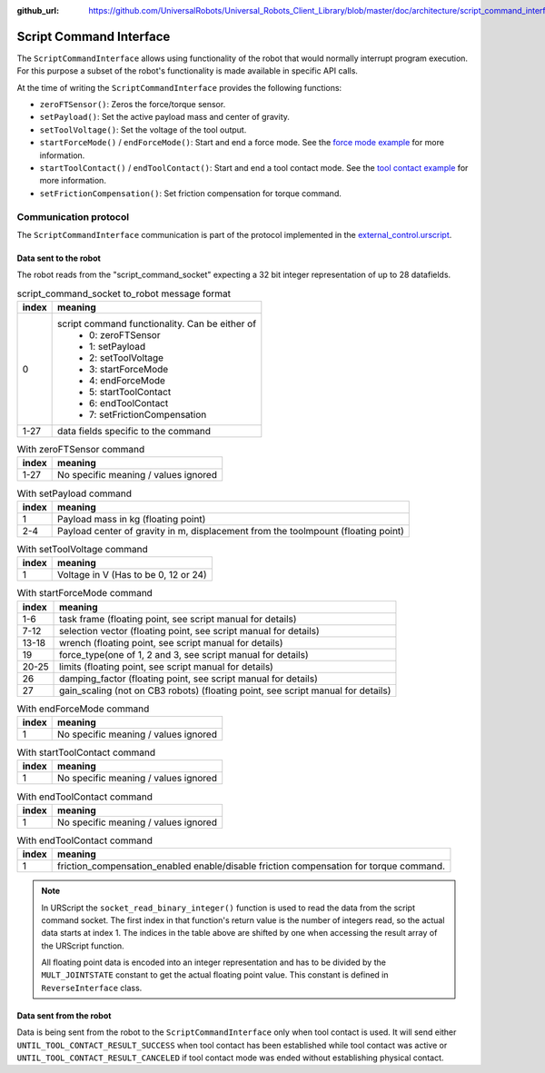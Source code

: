 :github_url: https://github.com/UniversalRobots/Universal_Robots_Client_Library/blob/master/doc/architecture/script_command_interface.rst

.. _script_command_interface:

Script Command Interface
========================

The ``ScriptCommandInterface`` allows using functionality of the robot that would normally
interrupt program execution. For this purpose a subset of the robot's functionality is made
available in specific API calls.

At the time of writing the ``ScriptCommandInterface`` provides the following functions:

- ``zeroFTSensor()``: Zeros the force/torque sensor.
- ``setPayload()``: Set the active payload mass and center of gravity.
- ``setToolVoltage()``: Set the voltage of the tool output.
- ``startForceMode()`` / ``endForceMode()``: Start and end a force mode. See the `force mode
  example <https://github.com/UniversalRobots/Universal_Robots_Client_Library/blob/master/examples/force_mode_example.cpp>`_ for more information.
- ``startToolContact()`` / ``endToolContact()``: Start and end a tool contact mode. See the `tool
  contact example
  <https://github.com/UniversalRobots/Universal_Robots_Client_Library/blob/master/examples/tool_contact_example.cpp>`_
  for more information.
- ``setFrictionCompensation()``: Set friction compensation for torque command.

Communication protocol
----------------------

The ``ScriptCommandInterface`` communication is part of the protocol implemented in the
`external_control.urscript
<https://github.com/UniversalRobots/Universal_Robots_Client_Library/blob/master/resources/external_control.urscript>`_.

Data sent to the robot
^^^^^^^^^^^^^^^^^^^^^^

The robot reads from the "script_command_socket" expecting a 32 bit integer representation of up to
28 datafields.

.. table:: script_command_socket to_robot message format
   :widths: auto

   =====  =====
   index  meaning
   =====  =====
   0      script command functionality. Can be either of
           - 0: zeroFTSensor
           - 1: setPayload
           - 2: setToolVoltage
           - 3: startForceMode
           - 4: endForceMode
           - 5: startToolContact
           - 6: endToolContact
           - 7: setFrictionCompensation
   1-27   data fields specific to the command
   =====  =====

.. table:: With zeroFTSensor command
   :widths: auto

   =====  =====
   index  meaning
   =====  =====
   1-27   No specific meaning / values ignored
   =====  =====

.. table:: With setPayload command
   :widths: auto

   =====  =====
   index  meaning
   =====  =====
   1      Payload mass in kg (floating point)
   2-4    Payload center of gravity in m, displacement from the toolmpount (floating point)
   =====  =====

.. table:: With setToolVoltage command
   :widths: auto

   =====  =====
   index  meaning
   =====  =====
   1      Voltage in V (Has to be 0, 12 or 24)
   =====  =====

.. table:: With startForceMode command
   :widths: auto

   =====  =====
   index  meaning
   =====  =====
   1-6    task frame (floating point, see script manual for details)
   7-12   selection vector (floating point, see script manual for details)
   13-18  wrench (floating point, see script manual for details)
   19     force_type(one of 1, 2 and 3, see script manual for details)
   20-25  limits (floating point, see script manual for details)
   26     damping_factor (floating point, see script manual for details)
   27     gain_scaling (not on CB3 robots) (floating point, see script manual for details)
   =====  =====

.. table:: With endForceMode command
   :widths: auto

   =====  =====
   index  meaning
   =====  =====
   1      No specific meaning / values ignored
   =====  =====

.. table:: With startToolContact command
   :widths: auto

   =====  =====
   index  meaning
   =====  =====
   1      No specific meaning / values ignored
   =====  =====

.. table:: With endToolContact command
   :widths: auto

   =====  =====
   index  meaning
   =====  =====
   1      No specific meaning / values ignored
   =====  =====

.. table:: With endToolContact command
   :widths: auto

   =====  =====
   index  meaning
   =====  =====
   1      friction_compensation_enabled enable/disable friction compensation for torque command.
   =====  =====

.. note::
   In URScript the ``socket_read_binary_integer()`` function is used to read the data from the
   script command socket. The first index in that function's return value is the number of integers read,
   so the actual data starts at index 1. The indices in the table above are shifted by one when
   accessing the result array of the URScript function.

   All floating point data is encoded into an integer representation and has to be divided by the
   ``MULT_JOINTSTATE`` constant to get the actual floating point value. This constant is defined in
   ``ReverseInterface`` class.

Data sent from the robot
^^^^^^^^^^^^^^^^^^^^^^^^

Data is being sent from the robot to the ``ScriptCommandInterface`` only when tool contact is used.
It will send either ``UNTIL_TOOL_CONTACT_RESULT_SUCCESS`` when tool contact has been established while tool contact was active or ``UNTIL_TOOL_CONTACT_RESULT_CANCELED`` if tool contact mode was ended without establishing physical contact.
